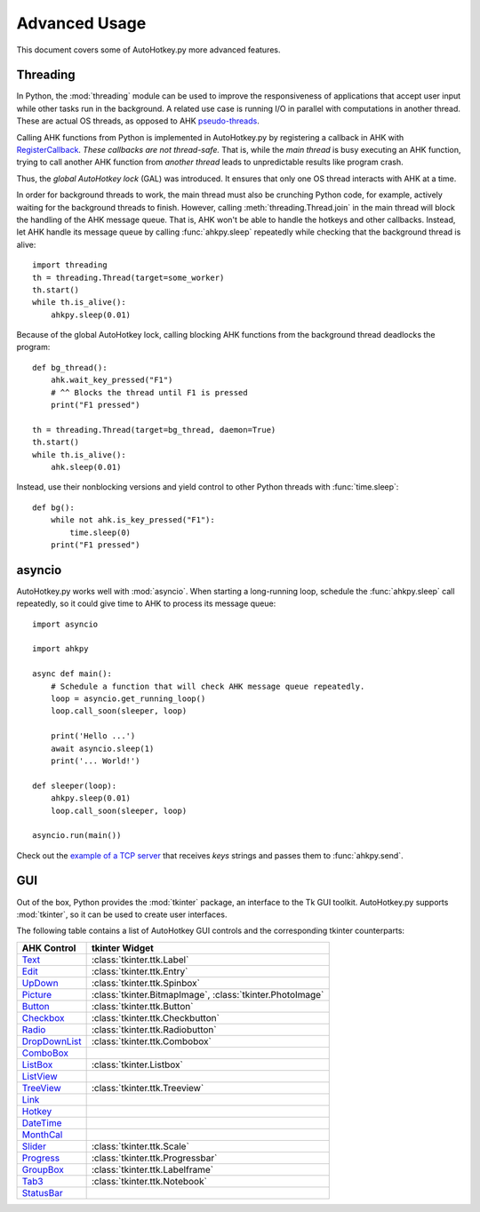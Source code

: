 Advanced Usage
==============

This document covers some of AutoHotkey.py more advanced features.


.. index::
   single: global autohotkey lock

Threading
---------

In Python, the :mod:`threading` module can be used to improve the responsiveness
of applications that accept user input while other tasks run in the background.
A related use case is running I/O in parallel with computations in another
thread. These are actual OS threads, as opposed to AHK `pseudo-threads
<https://www.autohotkey.com/docs/misc/Threads.htm>`_.

Calling AHK functions from Python is implemented in AutoHotkey.py by registering
a callback in AHK with `RegisterCallback
<https://www.autohotkey.com/docs/commands/RegisterCallback.htm>`_. *These
callbacks are not thread-safe.* That is, while the *main thread* is busy
executing an AHK function, trying to call another AHK function from *another
thread* leads to unpredictable results like program crash.

Thus, the *global AutoHotkey lock* (GAL) was introduced. It ensures that only
one OS thread interacts with AHK at a time.

In order for background threads to work, the main thread must also be crunching
Python code, for example, actively waiting for the background threads to finish.
However, calling :meth:`threading.Thread.join` in the main thread will block the
handling of the AHK message queue. That is, AHK won't be able to handle the
hotkeys and other callbacks. Instead, let AHK handle its message queue by
calling :func:`ahkpy.sleep` repeatedly while checking that the background thread
is alive::

   import threading
   th = threading.Thread(target=some_worker)
   th.start()
   while th.is_alive():
       ahkpy.sleep(0.01)

Because of the global AutoHotkey lock, calling blocking AHK functions from the
background thread deadlocks the program::

   def bg_thread():
       ahk.wait_key_pressed("F1")
       # ^^ Blocks the thread until F1 is pressed
       print("F1 pressed")

   th = threading.Thread(target=bg_thread, daemon=True)
   th.start()
   while th.is_alive():
       ahk.sleep(0.01)

Instead, use their nonblocking versions and yield control to other Python
threads with :func:`time.sleep`::

   def bg():
       while not ahk.is_key_pressed("F1"):
           time.sleep(0)
       print("F1 pressed")


asyncio
-------

AutoHotkey.py works well with :mod:`asyncio`. When starting a long-running loop,
schedule the :func:`ahkpy.sleep` call repeatedly, so it could give time to AHK
to process its message queue::

   import asyncio

   import ahkpy

   async def main():
       # Schedule a function that will check AHK message queue repeatedly.
       loop = asyncio.get_running_loop()
       loop.call_soon(sleeper, loop)

       print('Hello ...')
       await asyncio.sleep(1)
       print('... World!')

   def sleeper(loop):
       ahkpy.sleep(0.01)
       loop.call_soon(sleeper, loop)

   asyncio.run(main())

Check out the `example of a TCP server
<https://github.com/Perlence/AutoHotkey.py/blob/master/examples/remote_send.py>`_
that receives *keys* strings and passes them to :func:`ahkpy.send`.


GUI
---

Out of the box, Python provides the :mod:`tkinter` package, an interface to the
Tk GUI toolkit. AutoHotkey.py supports :mod:`tkinter`, so it can be used to
create user interfaces.

The following table contains a list of AutoHotkey GUI controls and the
corresponding tkinter counterparts:

.. list-table::
   :header-rows: 1

   + - AHK Control
     - tkinter Widget
   + - `Text <https://www.autohotkey.com/docs/commands/GuiControls.htm#Text>`_
     - :class:`tkinter.ttk.Label`
   + - `Edit <https://www.autohotkey.com/docs/commands/GuiControls.htm#Edit>`_
     - :class:`tkinter.ttk.Entry`
   + - `UpDown <https://www.autohotkey.com/docs/commands/GuiControls.htm#UpDown>`_
     - :class:`tkinter.ttk.Spinbox`
   + - `Picture <https://www.autohotkey.com/docs/commands/GuiControls.htm#Picture>`_
     - :class:`tkinter.BitmapImage`, :class:`tkinter.PhotoImage`
   + - `Button <https://www.autohotkey.com/docs/commands/GuiControls.htm#Button>`_
     - :class:`tkinter.ttk.Button`
   + - `Checkbox <https://www.autohotkey.com/docs/commands/GuiControls.htm#Checkbox>`_
     - :class:`tkinter.ttk.Checkbutton`
   + - `Radio <https://www.autohotkey.com/docs/commands/GuiControls.htm#Radio>`_
     - :class:`tkinter.ttk.Radiobutton`
   + - `DropDownList <https://www.autohotkey.com/docs/commands/GuiControls.htm#DropDownList>`_
     - :class:`tkinter.ttk.Combobox`
   + - `ComboBox <https://www.autohotkey.com/docs/commands/GuiControls.htm#ComboBox>`_
     -
   + - `ListBox <https://www.autohotkey.com/docs/commands/GuiControls.htm#ListBox>`_
     - :class:`tkinter.Listbox`
   + - `ListView <https://www.autohotkey.com/docs/commands/GuiControls.htm#ListView>`_
     -
   + - `TreeView <https://www.autohotkey.com/docs/commands/GuiControls.htm#TreeView>`_
     - :class:`tkinter.ttk.Treeview`
   + - `Link <https://www.autohotkey.com/docs/commands/GuiControls.htm#Link>`_
     -
   + - `Hotkey <https://www.autohotkey.com/docs/commands/GuiControls.htm#Hotkey>`_
     -
   + - `DateTime <https://www.autohotkey.com/docs/commands/GuiControls.htm#DateTime>`_
     -
   + - `MonthCal <https://www.autohotkey.com/docs/commands/GuiControls.htm#MonthCal>`_
     -
   + - `Slider <https://www.autohotkey.com/docs/commands/GuiControls.htm#Slider>`_
     - :class:`tkinter.ttk.Scale`
   + - `Progress <https://www.autohotkey.com/docs/commands/GuiControls.htm#Progress>`_
     - :class:`tkinter.ttk.Progressbar`
   + - `GroupBox <https://www.autohotkey.com/docs/commands/GuiControls.htm#GroupBox>`_
     - :class:`tkinter.ttk.Labelframe`
   + - `Tab3 <https://www.autohotkey.com/docs/commands/GuiControls.htm#Tab3>`_
     - :class:`tkinter.ttk.Notebook`
   + - `StatusBar <https://www.autohotkey.com/docs/commands/GuiControls.htm#StatusBar>`_
     -
